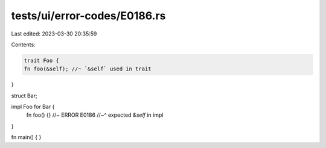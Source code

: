 tests/ui/error-codes/E0186.rs
=============================

Last edited: 2023-03-30 20:35:59

Contents:

.. code-block:: rs

    trait Foo {
    fn foo(&self); //~ `&self` used in trait
}

struct Bar;

impl Foo for Bar {
    fn foo() {} //~ ERROR E0186
    //~^ expected `&self` in impl
}

fn main() {
}


